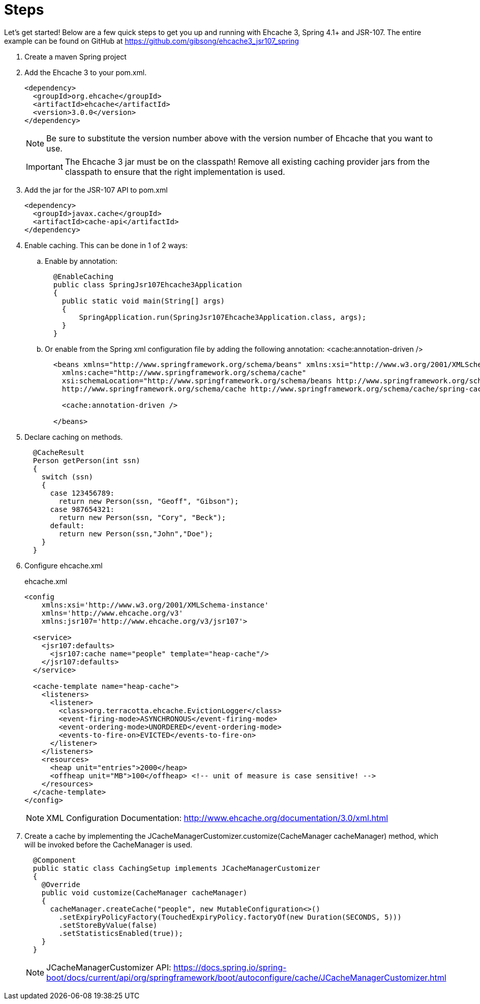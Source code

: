 = Steps

Let's get started!  Below are a few quick steps to get you up and running with Ehcache 3, Spring 4.1+ and JSR-107.  The entire example can be found on GitHub at https://github.com/gibsong/ehcache3_jsr107_spring

. Create a maven Spring project
. Add the Ehcache 3 to your pom.xml.
+
  <dependency>
    <groupId>org.ehcache</groupId>
    <artifactId>ehcache</artifactId>
    <version>3.0.0</version>
  </dependency>
+
NOTE: Be sure to substitute the version number above with the version number of Ehcache that you want to use.
+
IMPORTANT: The Ehcache 3 jar must be on the classpath!  Remove all existing caching provider jars from the classpath to ensure that the right implementation is used.
. Add the jar for the JSR-107 API to pom.xml
+
  <dependency>
    <groupId>javax.cache</groupId>
    <artifactId>cache-api</artifactId>
  </dependency>

. Enable caching.  This can be done in 1 of 2 ways:
.. Enable by annotation:
+
....
  @EnableCaching
  public class SpringJsr107Ehcache3Application
  {
    public static void main(String[] args)
    {
        SpringApplication.run(SpringJsr107Ehcache3Application.class, args);
    }
  }
....
.. Or enable from the Spring xml configuration file by adding the following annotation: <cache:annotation-driven />
+
....
  <beans xmlns="http://www.springframework.org/schema/beans" xmlns:xsi="http://www.w3.org/2001/XMLSchema-instance"
    xmlns:cache="http://www.springframework.org/schema/cache"
    xsi:schemaLocation="http://www.springframework.org/schema/beans http://www.springframework.org/schema/beans/spring-beans.xsd
    http://www.springframework.org/schema/cache http://www.springframework.org/schema/cache/spring-cache.xsd">

    <cache:annotation-driven />

  </beans>
....
. Declare caching on methods.
+
....
  @CacheResult
  Person getPerson(int ssn)
  {
    switch (ssn)
    {
      case 123456789:
        return new Person(ssn, "Geoff", "Gibson");
      case 987654321:
        return new Person(ssn, "Cory", "Beck");
      default:
        return new Person(ssn,"John","Doe");
    }
  }
....
. Configure ehcache.xml
+
[source,xml]
.ehcache.xml
----
<config
    xmlns:xsi='http://www.w3.org/2001/XMLSchema-instance'
    xmlns='http://www.ehcache.org/v3'
    xmlns:jsr107='http://www.ehcache.org/v3/jsr107'>

  <service>
    <jsr107:defaults>
      <jsr107:cache name="people" template="heap-cache"/>
    </jsr107:defaults>
  </service>

  <cache-template name="heap-cache">
    <listeners>
      <listener>
        <class>org.terracotta.ehcache.EvictionLogger</class>
        <event-firing-mode>ASYNCHRONOUS</event-firing-mode>
        <event-ordering-mode>UNORDERED</event-ordering-mode>
        <events-to-fire-on>EVICTED</events-to-fire-on>
      </listener>
    </listeners>
    <resources>
      <heap unit="entries">2000</heap>
      <offheap unit="MB">100</offheap> <!-- unit of measure is case sensitive! -->
    </resources>
  </cache-template>
</config>
----
+
NOTE: XML Configuration Documentation: http://www.ehcache.org/documentation/3.0/xml.html
. Create a cache by implementing the JCacheManagerCustomizer.customize(CacheManager cacheManager) method, which will be invoked before the CacheManager is used.
+
....
  @Component
  public static class CachingSetup implements JCacheManagerCustomizer
  {
    @Override
    public void customize(CacheManager cacheManager)
    {
      cacheManager.createCache("people", new MutableConfiguration<>()
        .setExpiryPolicyFactory(TouchedExpiryPolicy.factoryOf(new Duration(SECONDS, 5)))
        .setStoreByValue(false)
        .setStatisticsEnabled(true));
    }
  }
....
+
NOTE: JCacheManagerCustomizer API: https://docs.spring.io/spring-boot/docs/current/api/org/springframework/boot/autoconfigure/cache/JCacheManagerCustomizer.html